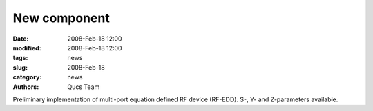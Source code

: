 New component
#############

:date: 2008-Feb-18 12:00
:modified: 2008-Feb-18 12:00
:tags: news
:slug: 2008-Feb-18
:category: news
:authors: Qucs Team

Preliminary implementation of multi-port equation defined RF device (RF-EDD). S-, Y- and Z-parameters available.
